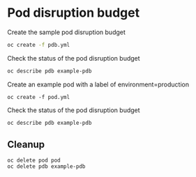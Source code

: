 * Pod disruption budget

  Create the sample pod disruption budget

  #+begin_src sh
oc create -f pdb.yml
  #+end_src

  Check the status of the pod disruption budget

  #+begin_src sh
oc describe pdb example-pdb
  #+end_src

  Create an example pod with a label of environment=production

  #+begin_src
oc create -f pod.yml
  #+end_src

  Check the status of the pod disruption budget

  #+begin_src sh
oc describe pdb example-pdb
  #+end_src

** Cleanup

   #+begin_src
oc delete pod pod
oc delete pdb example-pdb
   #+end_src
